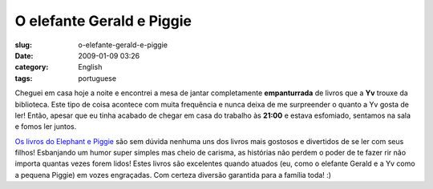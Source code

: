 O elefante Gerald e Piggie
##########################
:slug: o-elefante-gerald-e-piggie
:date: 2009-01-09 03:26
:category: English
:tags: portuguese

Cheguei em casa hoje a noite e encontrei a mesa de jantar completamente
**empanturrada** de livros que a **Yv** trouxe da biblioteca. Este tipo
de coisa acontece com muita frequência e nunca deixa de me surpreender o
quanto a Yv gosta de ler! Então, apesar que eu tinha acabado de chegar
em casa do trabalho às **21:00** e estava esfomiado, sentamos na sala e
fomos ler juntos.

`Os livros do Elephant e
Piggie <http://www.amazon.com/s/ref=nb_ss_b?url=search-alias%3Dstripbooks&field-keywords=An+Elephant+and+Piggie+Book&x=0&y=0>`__
são sem dúvida nenhuma uns dos livros mais gostosos e divertidos de se
ler com seus filhos! Esbanjando um humor super simples mas cheio de
carisma, as histórias não perdem o poder de te fazer rir não importa
quantas vezes forem lidos! Estes livros são excelentes quando atuados
(eu, como o elefante Gerald e a Yv como a pequena Piggie) em vozes
engraçadas. Com certeza diversão garantida para a família toda! :)

